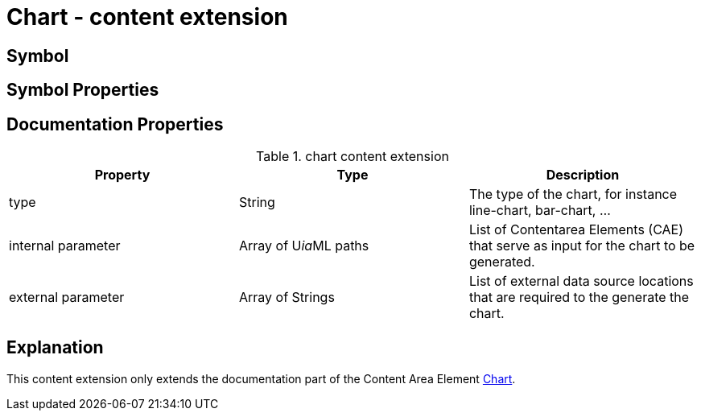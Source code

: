 = Chart - content extension

== Symbol

== Symbol Properties


== Documentation Properties

[options=header]
.chart content extension
[options=header]
|===
| Property | Type | Description
| type | String | The type of the chart, for instance line-chart, bar-chart, ...
| internal parameter | Array of U__ia__ML paths | List of Contentarea Elements (CAE) that serve as input for the chart to be generated.
| external parameter | Array of Strings | List of external data source locations that are required to the generate the chart.
|===

== Explanation
This content extension only extends the documentation part of the Content Area Element link:../../../core/cad/cad-chart/README.adoc[Chart]. 